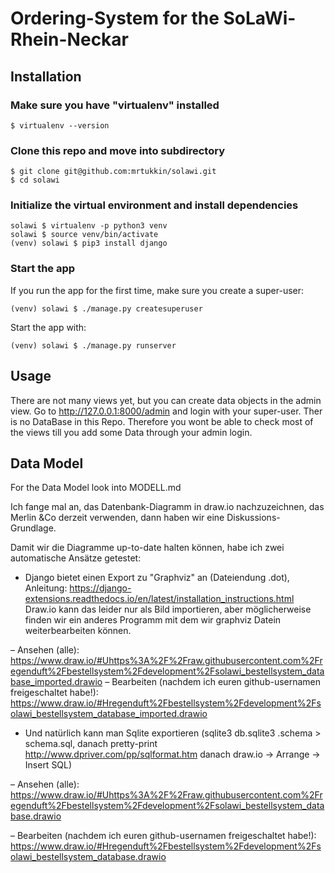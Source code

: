 * Ordering-System for the SoLaWi-Rhein-Neckar
** Installation
*** Make sure you have "virtualenv" installed
#+BEGIN_SRC shell
$ virtualenv --version
#+END_SRC

*** Clone this repo and move into subdirectory
#+BEGIN_SRC shell
$ git clone git@github.com:mrtukkin/solawi.git
$ cd solawi
#+END_SRC

*** Initialize the virtual environment and install dependencies
#+BEGIN_SRC shell
solawi $ virtualenv -p python3 venv
solawi $ source venv/bin/activate
(venv) solawi $ pip3 install django
#+END_SRC

*** Start the app
If you run the app for the first time, make sure you create a super-user:

#+BEGIN_SRC shell
(venv) solawi $ ./manage.py createsuperuser
#+END_SRC

Start the app with:

#+BEGIN_SRC shell
(venv) solawi $ ./manage.py runserver
#+END_SRC

** Usage
There are not many views yet, but you can create data objects in the admin view.
Go to http://127.0.0.1:8000/admin and login with your super-user.
Ther is no DataBase in this Repo. Therefore you wont be able to check most of the views till you add some Data through your admin login.

** Data Model
For the Data Model look into MODELL.md

Ich fange mal an, das Datenbank-Diagramm in draw.io nachzuzeichnen, das Merlin &Co derzeit verwenden, dann haben wir eine Diskussions-Grundlage.

Damit wir die Diagramme up-to-date halten können, habe ich zwei automatische Ansätze getestet:
- Django bietet einen Export zu "Graphviz" an (Dateiendung .dot), Anleitung: https://django-extensions.readthedocs.io/en/latest/installation_instructions.html
 Draw.io kann das leider nur als Bild importieren, aber möglicherweise finden wir ein anderes Programm mit dem wir graphviz Datein weiterbearbeiten können.

-- Ansehen (alle): https://www.draw.io/#Uhttps%3A%2F%2Fraw.githubusercontent.com%2Fregenduft%2Fbestellsystem%2Fdevelopment%2Fsolawi_bestellsystem_database_imported.drawio
-- Bearbeiten (nachdem ich euren github-usernamen freigeschaltet habe!): https://www.draw.io/#Hregenduft%2Fbestellsystem%2Fdevelopment%2Fsolawi_bestellsystem_database_imported.drawio

- Und natürlich kann man Sqlite exportieren (sqlite3 db.sqlite3 .schema > schema.sql, danach pretty-print http://www.dpriver.com/pp/sqlformat.htm danach draw.io -> Arrange -> Insert SQL)
-- Ansehen (alle): https://www.draw.io/#Uhttps%3A%2F%2Fraw.githubusercontent.com%2Fregenduft%2Fbestellsystem%2Fdevelopment%2Fsolawi_bestellsystem_database.drawio

-- Bearbeiten (nachdem ich euren github-usernamen freigeschaltet habe!): https://www.draw.io/#Hregenduft%2Fbestellsystem%2Fdevelopment%2Fsolawi_bestellsystem_database.drawio




